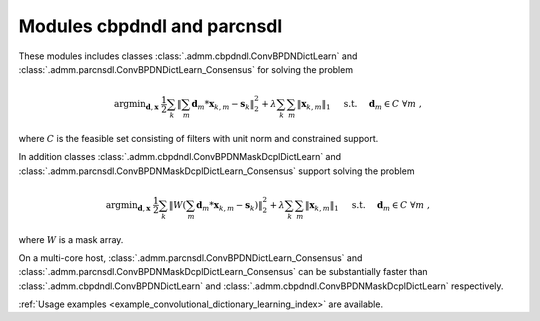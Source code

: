 Modules cbpdndl and parcnsdl
============================

These modules includes classes :class:`.admm.cbpdndl.ConvBPDNDictLearn` and :class:`.admm.parcnsdl.ConvBPDNDictLearn_Consensus` for solving the problem

.. math::
   \mathrm{argmin}_{\mathbf{d}, \mathbf{x}} \;
   \frac{1}{2} \sum_k \left \|  \sum_m \mathbf{d}_m * \mathbf{x}_{k,m} -
   \mathbf{s}_k \right \|_2^2 + \lambda \sum_k \sum_m \| \mathbf{x}_{k,m} \|_1
   \quad \text{ s.t. } \quad \mathbf{d}_m \in C \;\; \forall m \;,

where :math:`C` is the feasible set consisting of filters with unit norm
and constrained support.

In addition classes :class:`.admm.cbpdndl.ConvBPDNMaskDcplDictLearn` and :class:`.admm.parcnsdl.ConvBPDNMaskDcplDictLearn_Consensus` support solving
the problem

.. math::
   \mathrm{argmin}_{\mathbf{d}, \mathbf{x}} \;
   \frac{1}{2} \sum_k \left \|  W \left(\sum_m \mathbf{d}_m * \mathbf{x}_{k,m} -
   \mathbf{s}_k \right) \right \|_2^2 + \lambda \sum_k \sum_m \|
   \mathbf{x}_{k,m} \|_1 \quad \text{ s.t. } \quad \mathbf{d}_m \in C \;\;
   \forall m \;,

where :math:`W` is a mask array.

On a multi-core host, :class:`.admm.parcnsdl.ConvBPDNDictLearn_Consensus` and
:class:`.admm.parcnsdl.ConvBPDNMaskDcplDictLearn_Consensus` can be
substantially faster than :class:`.admm.cbpdndl.ConvBPDNDictLearn` and
:class:`.admm.cbpdndl.ConvBPDNMaskDcplDictLearn` respectively.


:ref:`Usage examples <example_convolutional_dictionary_learning_index>` are available.
